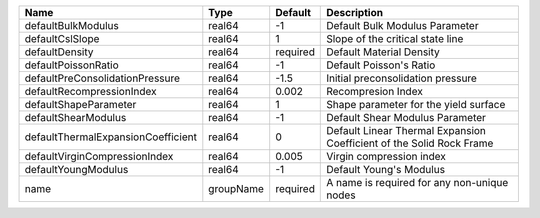 

================================== ========= ======== ==================================================================== 
Name                               Type      Default  Description                                                          
================================== ========= ======== ==================================================================== 
defaultBulkModulus                 real64    -1       Default Bulk Modulus Parameter                                       
defaultCslSlope                    real64    1        Slope of the critical state line                                     
defaultDensity                     real64    required Default Material Density                                             
defaultPoissonRatio                real64    -1       Default Poisson's Ratio                                              
defaultPreConsolidationPressure    real64    -1.5     Initial preconsolidation pressure                                    
defaultRecompressionIndex          real64    0.002    Recompresion Index                                                   
defaultShapeParameter              real64    1        Shape parameter for the yield surface                                
defaultShearModulus                real64    -1       Default Shear Modulus Parameter                                      
defaultThermalExpansionCoefficient real64    0        Default Linear Thermal Expansion Coefficient of the Solid Rock Frame 
defaultVirginCompressionIndex      real64    0.005    Virgin compression index                                             
defaultYoungModulus                real64    -1       Default Young's Modulus                                              
name                               groupName required A name is required for any non-unique nodes                          
================================== ========= ======== ==================================================================== 


